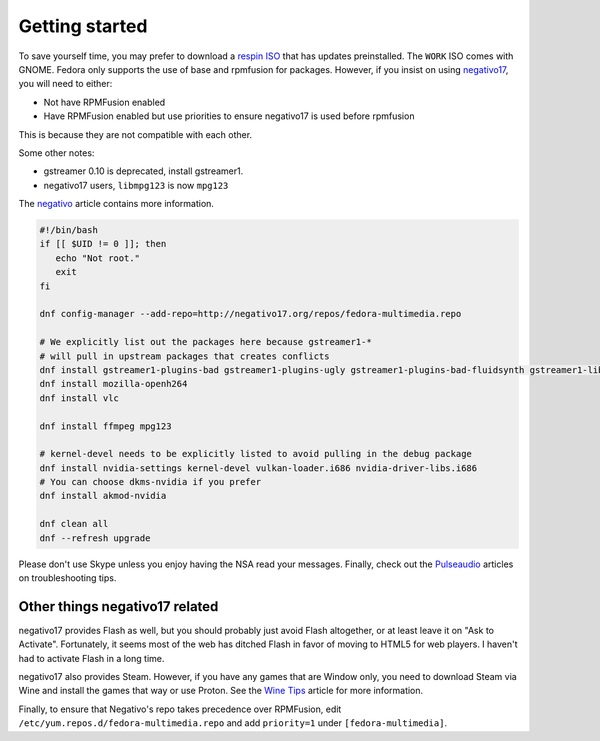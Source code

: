 Getting started
^^^^^^^^^^^^^^^

To save yourself time, you may prefer to download a `respin ISO <https://dl.fedoraproject.org/pub/alt/live-respins/>`_ that has updates preinstalled. The ``WORK`` ISO comes with GNOME. Fedora only supports the use of base and rpmfusion for packages. However, if you insist on using `negativo17 <https://negativo17.org>`__, you will need to either:

* Not have RPMFusion enabled
* Have RPMFusion enabled but use priorities to ensure negativo17 is used before rpmfusion

This is because they are not compatible with each other.

Some other notes:

* gstreamer 0.10 is deprecated, install gstreamer1.
* negativo17 users, ``libmpg123`` is now ``mpg123``

The `negativo <fedora/negativo.html>`_ article contains more information.

.. code-block:: bash

   #!/bin/bash
   if [[ $UID != 0 ]]; then
      echo "Not root."
      exit
   fi

   dnf config-manager --add-repo=http://negativo17.org/repos/fedora-multimedia.repo

   # We explicitly list out the packages here because gstreamer1-*
   # will pull in upstream packages that creates conflicts
   dnf install gstreamer1-plugins-bad gstreamer1-plugins-ugly gstreamer1-plugins-bad-fluidsynth gstreamer1-libav
   dnf install mozilla-openh264
   dnf install vlc

   dnf install ffmpeg mpg123

   # kernel-devel needs to be explicitly listed to avoid pulling in the debug package
   dnf install nvidia-settings kernel-devel vulkan-loader.i686 nvidia-driver-libs.i686
   # You can choose dkms-nvidia if you prefer
   dnf install akmod-nvidia

   dnf clean all
   dnf --refresh upgrade

Please don't use Skype unless you enjoy having the NSA read your messages. Finally, check out the `Pulseaudio <fedora/pulseaudio.html>`_ articles on troubleshooting tips.

Other things negativo17 related
-------------------------------

negativo17 provides Flash as well, but you should probably just avoid Flash altogether,
or at least leave it on "Ask to Activate". Fortunately, it seems most of the web has ditched
Flash in favor of moving to HTML5 for web players. I haven't had to activate Flash in a long
time.

negativo17 also provides Steam. However, if you have any games that are
Window only, you need to download Steam via Wine and install the games that way
or use Proton. See the `Wine Tips <fedora/winetips.html>`_ article for more information.

Finally, to ensure that Negativo's repo takes precedence over RPMFusion, edit ``/etc/yum.repos.d/fedora-multimedia.repo``
and add ``priority=1`` under ``[fedora-multimedia]``.
